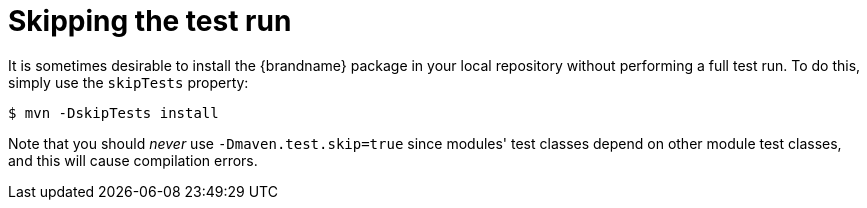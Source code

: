 [id="skipping-the-test-run_{context}"]
= Skipping the test run

It is sometimes desirable to install the {brandname} package in your local repository without performing a full test run.
To do this, simply use the `skipTests` property:

....
$ mvn -DskipTests install
....

Note that you should _never_ use `-Dmaven.test.skip=true` since modules' test classes depend on other module test classes, and this will cause compilation errors.